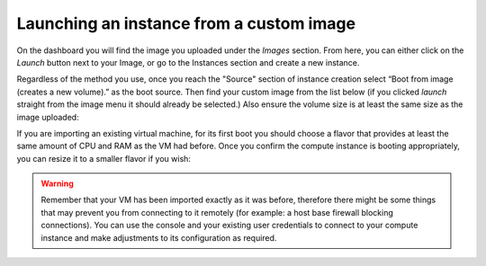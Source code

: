 #########################################
Launching an instance from a custom image
#########################################

On the dashboard you will find the image you uploaded under the *Images*
section. From here, you can either click on the *Launch* button next to
your Image, or go to the Instances section and create a new instance.

Regardless of the method you use, once you reach the "Source" section of
instance creation select “Boot from image (creates a new volume).”
as the boot source. Then find your custom image from the list below
(if you clicked *launch* straight from the image menu it should already be
selected.) Also ensure the volume size is at least the same size as the image
uploaded:

.. image:: _static/launching-image-boot-cut.png

If you are importing an existing virtual machine, for its first boot you
should choose a flavor that provides at least the same amount of CPU and RAM
as the VM had before. Once you confirm the compute instance is booting
appropriately, you can resize it to a smaller flavor if you wish:

.. image:: _static/launch-flavor.png

.. warning::

  Remember that your VM has been imported exactly as it was before, therefore
  there might be some things that may prevent you from connecting to it
  remotely (for example: a host base firewall blocking connections). You can
  use the console and your existing user credentials to connect to your
  compute instance and make adjustments to its configuration as required.
